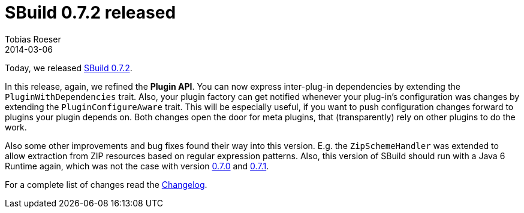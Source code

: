 = SBuild 0.7.2 released
:author: Tobias Roeser
:revdate: 2014-03-06
:jbake-type: post
:jbake-status: published
:jbake-tags: Release 
:summary: SBuild 0.7.2 was released and brings a refined Plugin API as well as improvements and bug fixes.

Today, we released link:/releases/SBuild-0.7.2.html[SBuild 0.7.2]. 


In this release, again, we refined the *Plugin API*. You can now express inter-plug-in dependencies by extending the `PluginWithDependencies` trait.
Also, your plugin factory can get notified whenever your plug-in's configuration was changes by extending the `PluginConfigureAware` trait.
This will be especially useful, if you want to push configuration changes forward to plugins your plugin depends on.  
Both changes open the door for meta plugins, that (transparently) rely on other plugins to do the work.

Also some other improvements and bug fixes found their way into this version.
E.g. the `ZipSchemeHandler` was extended to allow extraction from ZIP resources based on regular expression patterns.
Also, this version of SBuild should run with a Java 6 Runtime again, which was not the case with version link:/releases/SBuild-0.7.0.html[0.7.0] and link:/releases/SBuild-0.7.1.html[0.7.1].

For a complete list of changes read the link:/releases//SBuild-0.7.2.html#Changelog[Changelog].

